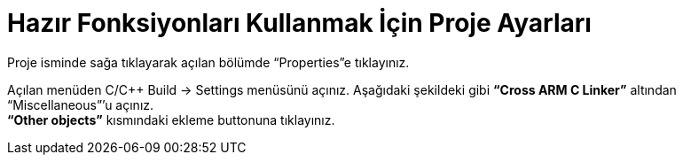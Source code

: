 = Hazır Fonksiyonları Kullanmak İçin Proje Ayarları

Proje isminde sağa tıklayarak açılan bölümde “Properties”e tıklayınız. +

Açılan menüden C/C++ Build -> Settings menüsünü açınız. Aşağıdaki şekildeki gibi *“Cross ARM C Linker”*  altından “Miscellaneous”’u açınız. +
*“Other objects”* kısmındaki ekleme buttonuna tıklayınız. +


